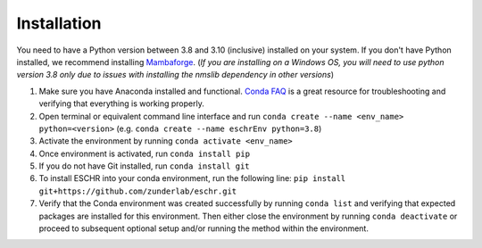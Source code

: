 Installation
============

You need to have a Python version between 3.8 and 3.10 (inclusive) installed on your system. If you don't have
Python installed, we recommend installing `Mambaforge <https://github.com/conda-forge/miniforge#mambaforge>`_.
(*If you are installing on a Windows OS, you will need to use python version 3.8 only due to issues with installing the nmslib dependency in other versions*)

1. Make sure you have Anaconda installed and functional. `Conda FAQ <https://docs.anaconda.com/anaconda/user-guide/faq/>`_ is a great resource for troubleshooting and verifying that everything is working properly.
2. Open terminal or equivalent command line interface and run ``conda create --name <env_name> python=<version>`` (e.g. ``conda create --name eschrEnv python=3.8``)
3. Activate the environment by running ``conda activate <env_name>``
4. Once environment is activated, run ``conda install pip``
5. If you do not have Git installed, run ``conda install git``
6. To install ESCHR into your conda environment, run the following line:
   ``pip install git+https://github.com/zunderlab/eschr.git``
7. Verify that the Conda environment was created successfully by running ``conda list`` and verifying that expected packages are installed for this environment. Then either close the environment by running ``conda deactivate`` or proceed to subsequent optional setup and/or running the method within the environment.
